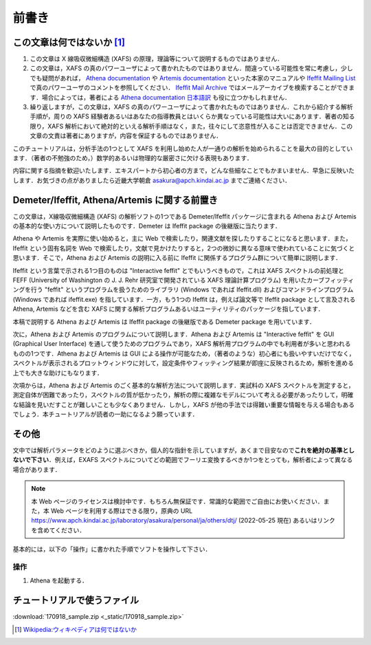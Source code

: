 前書き
======

この文章は何ではないか [#]_
---------------------------

1. この文章は X 線吸収微細構造 (XAFS) の原理，理論等について説明するものではありません．
2. この文章は，XAFS の真のパワーユーザによって書かれたものではありません．間違っている可能性を常に考慮し，少しでも疑問があれば， `Athena documentation <https://bruceravel.github.io/demeter/documents/Athena/index.html>`__ や `Artemis documentation <https://bruceravel.github.io/demeter/documents/Artemis/index.html>`__ といった本家のマニュアルや `Ifeffit Mailing List <http://cars9.uchicago.edu/mailman/listinfo/ifeffit/>`_ で真のパワーユーザのコメントを参照してください． `Ifeffit Mail Archive <http://www.mail-archive.com/ifeffit@millenia.cars.aps.anl.gov/>`__ ではメールアーカイブを検索することができます．場合によっては，著者による `Athena documentation 日本語訳 <https://www.apch.kindai.ac.jp/laboratory/asakura/personal/ja/others/aug/index.html>`__ も役に立つかもしれません．
3. 繰り返しますが，この文章は，XAFS の真のパワーユーザによって書かれたものではありません．これから紹介する解析手順が，周りの XAFS 経験者あるいはあなたの指導教員とはいくらか異なっている可能性は大いにあります．著者の知る限り，XAFS 解析において絶対的といえる解析手順はなく，また，往々にして恣意性が入ることは否定できません．この文章の文責は著者にありますが，内容を保証するものではありません．

このチュートリアルは，分析手法の1つとして XAFS を利用し始めた人が一通りの解析を始められることを最大の目的としています．（著者の不勉強のため，）数学的あるいは物理的な厳密さに欠ける表現もあります．

内容に関する指摘を歓迎いたします．エキスパートから初心者の方まで，どんな些細なことでもかまいません．早急に反映いたします．お気づきの点がありましたら近畿大学朝倉 asakura@apch.kindai.ac.jp までご連絡ください．

Demeter/Ifeffit, Athena/Artemis に関する前置き
----------------------------------------------

この文章は，X線吸収微細構造 (XAFS) の解析ソフトの1つである Demeter/Ifeffit パッケージに含まれる Athena および Artemis の基本的な使い方について説明したものです．Demeter は Ifeffit package の後継版に当たります．

Athena や Artemis を実際に使い始めると，主に Web で検索したり，関連文献を探したりすることになると思います．また，Ifeffit という固有名詞を Web で検索したり，文献で見かけたりすると，2つの微妙に異なる意味で使われていることに気づくと思います．そこで，Athena および Artemis の説明に入る前に Ifeffit に関係するプログラム群について簡単に説明します．

Ifeffit という言葉で示される1つ目のものは "Interactive feffit" とでもいうべきもので，これは XAFS スペクトルの前処理と FEFF (University of Washington の J. J. Rehr 研究室で開発されている XAFS 理論計算プログラム) を用いたカーブフィッティングを行う "feffit" というプログラムを扱うためのライブラリ (Windows であれば Ifeffit.dll) およびコマンドラインプログラム (Windows であれば ifeffit.exe) を指しています．一方，もう1つの Ifeffit は，例えば論文等で Ifeffit package として言及される Athena, Artemis などを含む XAFS に関する解析プログラムあるいはユーティリティのパッケージを指しています．

本稿で説明する Athena および Artemis は Ifeffit package の後継版である Demeter package を用いています．

次に，Athena および Artemis のプログラムについて説明します．Athena および Artemis は "Interactive feffit" を GUI (Graphical User Interface) を通して使うためのプログラムであり，XAFS 解析用プログラムの中でも利用者が多いと思われるものの1つです．Athena および Artemis は GUI による操作が可能なため，（著者のような）初心者にも扱いやすいだけでなく，スペクトルが表示されるプロットウィンドウに対して，設定条件やフィッティング結果が即座に反映されるため，解析を進める上でも大きな助けにもなります．

次項からは，Athena および Artemis のごく基本的な解析方法について説明します．実試料の XAFS スペクトルを測定すると，測定自体が困難であったり，スペクトルの質が低かったり，解析の際に複雑なモデルについて考える必要があったりして，明確な結論を見いだすことが難しいことも少なくありません．しかし，XAFS が他の手法では得難い重要な情報を与える場合もあるでしょう．本チュートリアルが読者の一助になるよう願っています．

その他
------

文中では解析パラメータをどのように選ぶべきか，個人的な指針を示していますが，あくまで目安なので\ **これを絶対の基準としないで下さい**\ ．例えば，EXAFS スペクトルについてどの範囲でフーリエ変換するべきか1つをとっても，解析者によって異なる場合があります．

.. note::

   本 Web ページのライセンスは検討中です．もちろん無保証です．常識的な範囲でご自由にお使いください．また，本 Web ページを利用する際はできる限り，原典の URL https://www.apch.kindai.ac.jp/laboratory/asakura/personal/ja/others/dtj/ (2022-05-25 現在) あるいはリンクを含めてください．

基本的には，以下の「操作」に書かれた手順でソフトを操作して下さい．

操作
~~~~

1. Athena を起動する．

チュートリアルで使うファイル
----------------------------

:download:`170918_sample.zip <_static/170918_sample.zip>`

.. [#] `Wikipedia:ウィキペディアは何ではないか <https://ja.wikipedia.org/wiki/Wikipedia:%E3%82%A6%E3%82%A3%E3%82%AD%E3%83%9A%E3%83%87%E3%82%A3%E3%82%A2%E3%81%AF%E4%BD%95%E3%81%A7%E3%81%AF%E3%81%AA%E3%81%84%E3%81%8B>`_